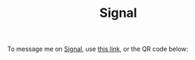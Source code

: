 #+TITLE: Signal
To message me on [[https://signal.org][Signal]], use [[https://signal.me/#eu/wAJwOC1XrORc7jHEEtk8rnQNpZ2uirFwYciwxhBVYB2-A4sYHYREeqedpHsv28h][this link]], or the QR code below:
[[./signal_qr.png]]
